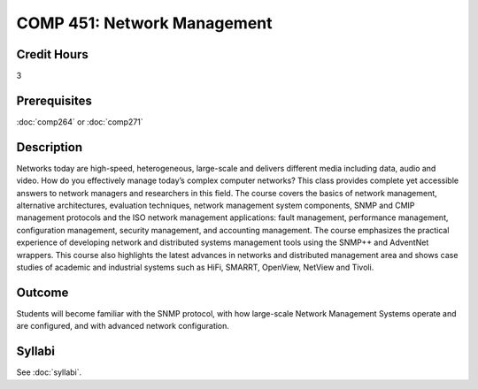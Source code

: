 .. index:: network management

COMP 451: Network Management
=======================================================

Credit Hours
-----------------------------------

3

Prerequisites
------------------------------

:doc:`comp264` or :doc:`comp271`

.. include fcs.txt

Description
--------------------

Networks today are high-speed, heterogeneous, large-scale and delivers
different media including data, audio and video. How do you effectively
manage today’s complex computer networks? This class provides complete
yet accessible answers to network managers and researchers in this
field. The course covers the basics of network management, alternative
architectures, evaluation techniques, network management system
components, SNMP and CMIP management protocols and the ISO network
management applications: fault management, performance management,
configuration management, security management, and accounting
management. The course emphasizes the practical experience of developing
network and distributed systems management tools using the SNMP++ and
AdventNet wrappers. This course also highlights the latest advances in
networks and distributed management area and shows case studies of
academic and industrial systems such as HiFi, SMARRT, OpenView, NetView
and Tivoli.


Outcome
---------

Students will become familiar with the SNMP protocol, with how large-scale Network Management Systems operate and are configured, and with advanced network configuration.

Syllabi
--------------------

See :doc:`syllabi`.
